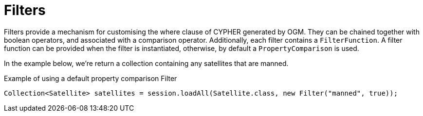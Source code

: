[[reference-programming-model-session]]
= Filters

Filters provide a mechanism for customising the where clause of CYPHER generated by OGM. They can be chained
together with boolean operators, and associated with a comparison operator. Additionally, each filter contains a
`FilterFunction`. A filter function can be provided when the filter is instantiated,
otherwise, by default a `PropertyComparison` is used.

In the example below, we're return a collection containing any satellites that are manned.


.Example of using a default property comparison Filter
[source,java]
----
Collection<Satellite> satellites = session.loadAll(Satellite.class, new Filter("manned", true));
----

//== Chaining Filters
//
//[NOTE]
//Coming soon.


